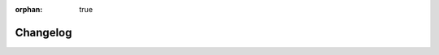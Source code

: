 :orphan: true

.. meta::
   :description: Find out what changed between releases.
   :twitter:description: Find out what changed between releases.


Changelog
=========

.. rst-class:: lead

   This is the changelog of the |product|.
